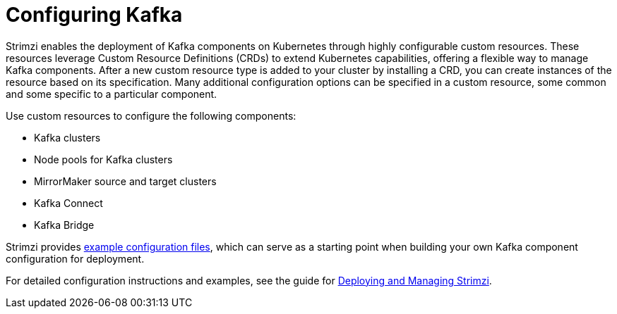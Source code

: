 :_mod-docs-content-type: CONCEPT

// This assembly is included in:
//
// overview/overview.adoc

[id="configuration-points_{context}"]
= Configuring Kafka

[role="_abstract"]
Strimzi enables the deployment of Kafka components on Kubernetes through highly configurable custom resources. 
These resources leverage Custom Resource Definitions (CRDs) to extend Kubernetes capabilities, offering a flexible way to manage Kafka components. 
After a new custom resource type is added to your cluster by installing a CRD, you can create instances of the resource based on its specification. 
Many additional configuration options can be specified in a custom resource, some common and some specific to a particular component.

Use custom resources to configure the following components:

* Kafka clusters
* Node pools for Kafka clusters
* MirrorMaker source and target clusters
* Kafka Connect
* Kafka Bridge

Strimzi provides link:{BookURLDeploying}#config-examples-{context}[example configuration files^], which can serve as a starting point when building your own Kafka component configuration for deployment.

For detailed configuration instructions and examples, see the guide for link:{BookURLDeploying}[Deploying and Managing Strimzi^].
